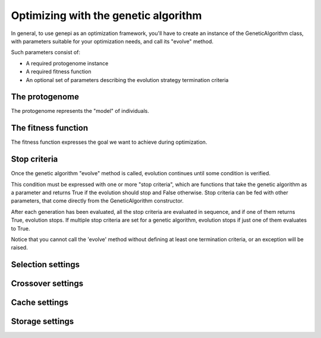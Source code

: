 Optimizing with the genetic algorithm
=====================================

In general, to use genepi as an optimization framework, you'll have to create an instance
of the GeneticAlgorithm class, with parameters suitable for your optimization needs, and
call its "evolve" method.

Such parameters consist of:

* A required protogenome instance
* A required fitness function
* An optional set of parameters describing the evolution strategy termination criteria


The protogenome
---------------

The protogenome represents the "model" of individuals.


The fitness function
--------------------

The fitness function expresses the goal we want to achieve during optimization.


Stop criteria
-------------
Once the genetic algorithm "evolve" method is called, evolution continues until some condition
is verified. 

This condition must be expressed with one or more "stop criteria", which are
functions that take the genetic algorithm as a parameter and returns True if the evolution
should stop and False otherwise.
Stop criteria can be fed with other parameters, that come directly from the GeneticAlgorithm
constructor.

After each generation has been evaluated, all the stop criteria are evaluated in sequence,
and if one of them returns True, evolution stops. If multiple stop criteria are set for
a genetic algorithm, evolution stops if just one of them evaluates to True.

Notice that you cannot call the 'evolve' method without defining at least one termination
criteria, or an exception will be raised.


Selection settings
------------------


Crossover settings
------------------


Cache settings
--------------


Storage settings
----------------



